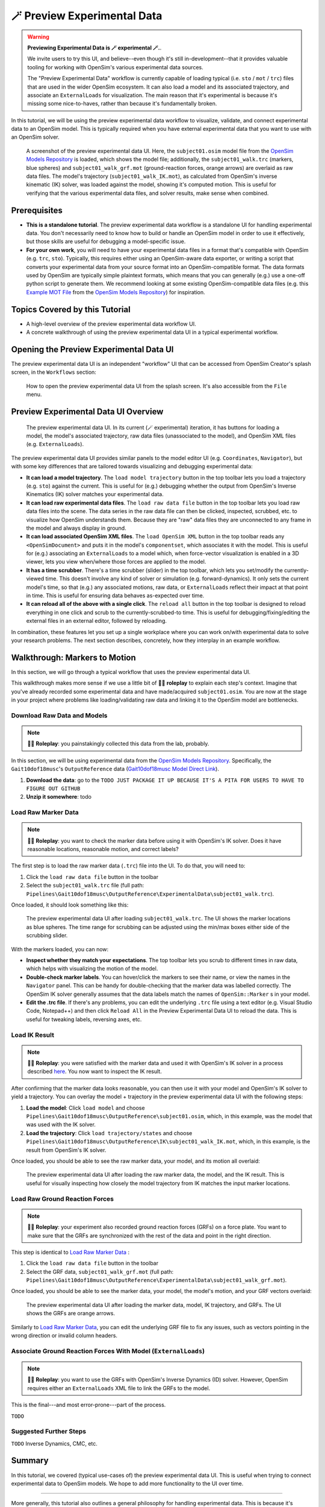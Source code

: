 .. _tut7:


🪄 Preview Experimental Data
=============================

.. warning::

    **Previewing Experimental Data is 🪄 experimental 🪄.**.

    We invite users to try this UI, and believe--even though it's still
    in-development--that it provides valuable tooling for working with
    OpenSim's various experimental data sources.

    The "Preview Experimental Data" workflow is currently capable of loading
    typical (i.e. ``sto`` / ``mot`` / ``trc``) files that are used in the
    wider OpenSim ecosystem. It can also load a model and its associated
    trajectory, and associate an ``ExternalLoads`` for visualization. The main
    reason that it's experimental is because it's missing some nice-to-haves,
    rather than because it's fundamentally broken.

In this tutorial, we will be using the preview experimental data workflow to
visualize, validate, and connect experimental data to an OpenSim model. This
is typically required when you have external experimental data that you want
to use with an OpenSim solver.

.. figure:: _static/tut7_preview-experimental-data-ui.jpeg
    :width: 60%

    A screenshot of the preview experimental data UI. Here, the ``subject01.osim``
    model file from the `OpenSim Models Repository`_ is loaded, which shows
    the model file; additionally, the ``subject01_walk.trc`` (markers, blue spheres) and
    ``subject01_walk_grf.mot`` (ground-reaction forces, orange arrows) are
    overlaid as raw data files. The model's trajectory (``subject01_walk_IK.mot``),
    as calculated from OpenSim's inverse kinematic (IK) solver, was loaded against
    the model, showing it's computed motion. This is useful for verifying that
    the various experimental data files, and solver results, make sense when combined.


Prerequisites
-------------

* **This is a standalone tutorial**. The preview experimental data workflow is
  a standalone UI for handling experimental data. You don't necessarily need
  to know how to build or handle an OpenSim model in order to use it
  effectively, but those skills are useful for debugging a model-specific issue.

* **For your own work**, you will need to have your experimental data files in
  a format that's compatible with OpenSim (e.g. ``trc``, ``sto``). Typically, this
  requires either using an OpenSim-aware data exporter, or writing a script
  that converts your experimental data from your source format into an
  OpenSim-compatible format. The data formats used by OpenSim are typically
  simple plaintext formats, which means that you can generally (e.g.) use a
  one-off python script to generate them. We recommend looking at some existing
  OpenSim-compatible data files (e.g. this `Example MOT File`_
  from the `OpenSim Models Repository`_) for inspiration.


Topics Covered by this Tutorial
-------------------------------

- A high-level overview of the preview experimental data workflow UI.
- A concrete walkthrough of using the preview experimental data UI in
  a typical experimental workflow.


Opening the Preview Experimental Data UI
----------------------------------------

The preview experimental data UI is an independent "workflow" UI that can be
accessed from OpenSim Creator's splash screen, in the ``Workflows`` section:

.. figure:: _static/tut7_preview-experimental-data-from-splash.jpeg
    :width: 60%

    How to open the preview experimental data UI from the splash screen. It's
    also accessible from the ``File`` menu.


Preview Experimental Data UI Overview
-------------------------------------

.. figure:: _static/tut7_preview-experimental-data-ui.jpeg
    :width: 60%

    The preview experimental data UI. In its current (🪄 experimental) iteration,
    it has buttons for loading a model, the model's associated trajectory, raw
    data files (unassociated to the model), and OpenSim XML files (e.g. ``ExternalLoads``).

The preview experimental data UI provides similar panels to the model editor
UI (e.g. ``Coordinates``, ``Navigator``), but with some key differences that
are tailored towards visualizing and debugging experimental data:

- **It can load a model trajectory**. The ``load model trajectory`` button in the top
  toolbar lets you load a trajectory (e.g. ``sto``) against the current. This
  is useful for (e.g.) debugging whether the output from OpenSim's Inverse
  Kinematics (IK) solver matches your experimental data.

- **It can load raw experimental data files**. The ``load raw data file`` button
  in the top toolbar lets you load raw data files into the scene. The data series
  in the raw data file can then be clicked, inspected, scrubbed, etc. to
  visualize how OpenSim understands them. Because they are "raw" data files
  they are unconnected to any frame in the model and always display in ground.

- **It can load associated OpenSim XML files**. The ``load OpenSim XML`` button
  in the top toolbar reads any ``<OpenSimDocument>`` and puts it in the model's
  ``componentset``, which associates it with the model. This is useful for (e.g.)
  associating an ``ExternalLoads`` to a model which, when force-vector visualization
  is enabled in a 3D viewer, lets you view when/where those forces are applied to
  the model.

- **It has a time scrubber**. There's a time scrubber (slider) in the top toolbar,
  which lets you set/modify the currently-viewed time. This doesn't involve any
  kind of solver or simulation (e.g. forward-dynamics). It only sets the current
  model's time, so that (e.g.) any associated motions, raw data, or ``ExternalLoads``
  reflect their impact at that point in time. This is useful for ensuring data
  behaves as-expected over time.

- **It can reload all of the above with a single click**. The ``reload all``
  button in the top toolbar is designed to reload everything in one click and
  scrub to the currently-scrubbed-to time. This is useful for debugging/fixing/editing
  the external files in an external editor, followed by reloading.

In combination, these features let you set up a single workplace where you can
work on/with experimental data to solve your research problems. The next section
describes, concretely, how they interplay in an example workflow.


Walkthrough: Markers to Motion
------------------------------

In this section, we will go through a typical workflow that uses the preview
experimental data UI.

This walkthrough makes more sense if we use a little bit of 🧙‍♂️ **roleplay** to
explain each step's context. Imagine that you've already recorded some experimental
data and have made/acquired ``subject01.osim``. You are now at the stage in your
project where problems like loading/validating raw data and linking it to the
OpenSim model are bottlenecks.


Download Raw Data and Models
^^^^^^^^^^^^^^^^^^^^^^^^^^^^

.. note::

  🧙‍♂️ **Roleplay**: you painstakingly collected this data from the lab, probably.

In this section, we will be using experimental data from the `OpenSim Models Repository`_.
Specifically, the ``Gait10dof18musc``'s ``OutputReference`` data (`Gait10dof18musc Model Direct Link`_).

1. **Download the data**: go to the ``TODO JUST PACKAGE IT UP BECAUSE IT'S A PITA
   FOR USERS TO HAVE TO FIGURE OUT GITHUB``
2. **Unzip it somewhere**: todo


.. _Load Raw Marker Data:
Load Raw Marker Data
^^^^^^^^^^^^^^^^^^^^

.. note::

  🧙‍♂️ **Roleplay**: you want to check the marker data before using it with
  OpenSim's IK solver. Does it have reasonable locations, reasonable motion,
  and correct labels?

The first step is to load the raw marker data (``.trc``) file into the UI. To do
that, you will need to:

1. Click the ``load raw data file`` button in the toolbar
2. Select the ``subject01_walk.trc`` file (full path: ``Pipelines\Gait10dof18musc\OutputReference\ExperimentalData\subject01_walk.trc``).

Once loaded, it should look something like this:

.. figure:: _static/tut7_walkthrough-after-marker-data-loaded.png
    :width: 60%

    The preview experimental data UI after loading ``subject01_walk.trc``. The
    UI shows the marker locations as blue spheres. The time range for scrubbing
    can be adjusted using the min/max boxes either side of the scrubbing slider.

With the markers loaded, you can now:

- **Inspect whether they match your expectations**. The top toolbar lets you scrub
  to different times in raw data, which helps with visualizing the motion of the
  model.
- **Double-check marker labels**. You can hover/click the markers to see their
  name, or view the names in the ``Navigator`` panel. This can be handy for
  double-checking that the marker data was labelled correctly. The OpenSim IK
  solver generally assumes that the data labels match the names of ``OpenSim::Marker`` s
  in your model.
- **Edit the .trc file**. If there's any problems, you can edit the underlying
  ``.trc`` file using a text editor (e.g. Visual Studio Code, Notepad++) and then
  click ``Reload All`` in the Preview Experimental Data UI to reload the data. This
  is useful for tweaking labels, reversing axes, etc.


Load IK Result
^^^^^^^^^^^^^^

.. note::

  🧙‍♂️ **Roleplay**: you were satisfied with the marker data and used it with OpenSim's
  IK solver in a process described `here <https://opensimconfluence.atlassian.net/wiki/spaces/OpenSim/pages/53089741/Tutorial+3+-+Scaling+Inverse+Kinematics+and+Inverse+Dynamics>`_.
  You now want to inspect the IK result.

After confirming that the marker data looks reasonable, you can then use it with
your model and OpenSim's IK solver to yield a trajectory. You can overlay the
model + trajectory in the preview experimental data UI with the following steps:

1. **Load the model**: Click ``load model`` and choose ``Pipelines\Gait10dof18musc\OutputReference\subject01.osim``,
   which, in this example, was the model that was used with the IK solver.

2. **Load the trajectory**: Click ``load trajectory/states`` and choose ``Pipelines\Gait10dof18musc\OutputReference\IK\subject01_walk_IK.mot``,
   which, in this example, is the result from OpenSim's IK solver.

Once loaded, you should be able to see the raw marker data, your model, and its
motion all overlaid:

.. figure:: _static/tut7_walkthrough-after-IK.png
    :width: 60%

    The preview experimental data UI after loading the raw marker data, the model,
    and the IK result. This is useful for visually inspecting how closely the model
    trajectory from IK matches the input marker locations.


Load Raw Ground Reaction Forces
^^^^^^^^^^^^^^^^^^^^^^^^^^^^^^^

.. note::

  🧙‍♂️ **Roleplay**: your experiment also recorded ground reaction forces (GRFs) on
  a force plate. You want to make sure that the GRFs are synchronized with the rest
  of the data and point in the right direction.


This step is identical to `Load Raw Marker Data`_ :

1. Click the ``load raw data file`` button in the toolbar
2. Select the GRF data, ``subject01_walk_grf.mot`` (full path: ``Pipelines\Gait10dof18musc\OutputReference\ExperimentalData\subject01_walk_grf.mot``).

Once loaded, you should be able to see the marker data, your model, the model's motion,
and your GRF vectors overlaid:

.. figure:: _static/tut7_walkthrough-after-grfs-loaded.png
    :width: 60%

    The preview experimental data UI after loading the marker data, model, IK
    trajectory, and GRFs. The UI shows the GRFs are orange arrows.

Similarly to `Load Raw Marker Data`_, you can edit the underlying GRF file to
fix any issues, such as vectors pointing in the wrong direction or invalid
column headers.


Associate Ground Reaction Forces With Model (``ExternalLoads``)
^^^^^^^^^^^^^^^^^^^^^^^^^^^^^^^^^^^^^^^^^^^^^^^^^^^^^^^^^^^^^^^

.. note::

  🧙‍♂️ **Roleplay**: you want to use the GRFs with OpenSim's Inverse Dynamics
  (ID) solver. However, OpenSim requires either an ``ExternalLoads`` XML file
  to link the GRFs to the model.

This is the final---and most error-prone---part of the process.

``TODO``


Suggested Further Steps
^^^^^^^^^^^^^^^^^^^^^^^

``TODO`` Inverse Dynamics, CMC, etc.


Summary
-------

In this tutorial, we covered (typical use-cases of) the preview experimental data
UI. This is useful when trying to connect experimental data to OpenSim models. We
hope to add more functionality to the UI over time.

----

More generally, this tutorial also outlines a general philosophy for handling
experimental data. This is because it's challenging. The general philosophies
we are trying to encourage are:

- **Work Incrementally**: handle each data file, or configuration file,
  one-at-a-time. Handle any errors as you go along. Otherwise, debugging
  will be much more complicated.

- **Don't Fly Blind**: always aim to have some kind of visual feedback when
  going through each step. Confirm that the something's there *and* that it
  looks reasonable.

- **Be Deliberate**: Don't just (e.g.) copy and paste an ``ExternalLoads`` file
  from the internet, or use a wizard, because it's required by a solver in the
  OpenSim GUI. Figure out *why* it's necessary and *what* it's doing. Read
  through the file - they don't bite, much 🧛‍♀️.

If you follow those steps, we believe you'll find it easier to integrate
experimental data with OpenSim models. 


(Optional) Extra Exercises
--------------------------

- **Play with previous models that have experimental data**. The `OpenSim Models Repository`_ contains
  a collection of OpenSim models and examples of how those models were used with
  experimental data (in ``Pipelines/``). It's an excellent source for seeing how
  previous researchers have combined OpenSim with experimental data to do something
  useful. One of the pipelines from that repository ``Gait10dof18musc`` was used
  to write the walkthrough section of this tutorial. `SimTK.org`_ is also a good
  source for published OpenSim models.

.. _OpenSim Models Repository: https://github.com/opensim-org/opensim-models
.. _Gait10dof18musc Model Direct Link: https://github.com/opensim-org/opensim-models/tree/c62c24b0da1f89178335cf10f646a39c90d15580/Pipelines/Gait10dof18musc/OutputReference
.. _Example MOT File: https://github.com/opensim-org/opensim-models/blob/master/Pipelines/Gait10dof18musc/ExperimentalData/subject01_walk_grf.mot
.. _SimTK.org: https://simtk.org/
.. _OpenSim IK Tutorial: https://opensimconfluence.atlassian.net/wiki/spaces/OpenSim/pages/53089741/Tutorial+3+-+Scaling+Inverse+Kinematics+and+Inverse+Dynamics
